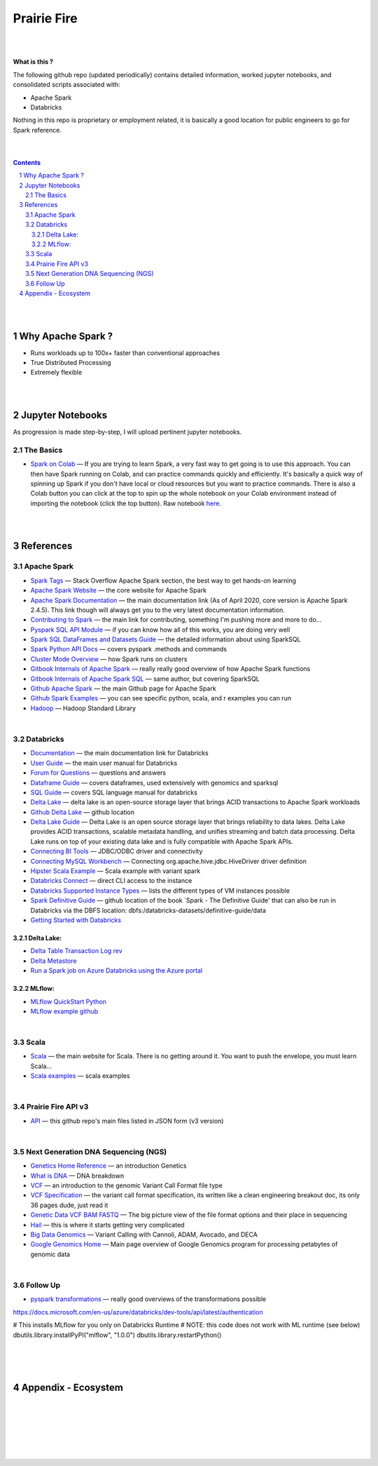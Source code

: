 

Prairie Fire
###################################################




|
|



**What is this ?**  

The following github repo (updated periodically) contains detailed information, worked jupyter notebooks, and consolidated scripts associated with:

* Apache Spark
* Databricks

Nothing in this repo is proprietary or employment related, it is basically a good location for public engineers to go for Spark reference.  


|
|



.. contents::

.. section-numbering::


|
|


Why Apache Spark ? 
=====================

* Runs workloads up to 100x+ faster than conventional approaches
* True Distributed Processing
* Extremely flexible 





|
|




Jupyter Notebooks
=========================================

As progression is made step-by-step, I will upload pertinent jupyter notebooks.  


The Basics
---------------


* `Spark on Colab <https://nbviewer.jupyter.org/github/tombresee/Prairie-Fire/blob/master/ENTER/ApacheSpark_on_Colab_quickandfast.ipynb>`_
  — If you are trying to learn Spark, a very fast way to get going is to use this approach.  You can then have Spark running on Colab, and can practice commands quickly and efficiently. It's basically a quick way of spinning up Spark if you don't have local or cloud resources but you want to practice commands.  There is also a Colab button you can click at the top to spin up the whole notebook on your Colab environment instead of importing the notebook (click the top button).  Raw notebook `here <https://github.com/tombresee/Prairie-Fire/blob/master/ENTER/ApacheSpark_on_Colab_quickandfast.ipynb>`_.



|
|


References
=============





Apache Spark
-----------------------------------




* `Spark Tags <https://stackoverflow.com/questions/tagged/apache-spark>`_
  — Stack Overflow Apache Spark section, the best way to get hands-on learning



* `Apache Spark Website <https://spark.apache.org/>`_
  — the core website for Apache Spark 


* `Apache Spark Documentation <https://spark.apache.org/docs/latest/>`_
  — the main documentation link (As of April 2020, core version is Apache Spark 2.4.5).  This link though will always get you to the very latest documentation information. 


* `Contributing to Spark <https://spark.apache.org/contributing.html>`_
  — the main link for contributing, something I'm pushing more and more to do...


  
* `Pyspark SQL API Module <https://spark.apache.org/docs/latest/api/python/pyspark.sql.html>`_
  — if you can know how all of this works, you are doing very well 



* `Spark SQL DataFrames and Datasets Guide <https://spark.apache.org/docs/latest/sql-programming-guide.html>`_
  — the detailed information about using SparkSQL



* `Spark Python API Docs  <https://spark.apache.org/docs/latest/api/python/index.html>`_
  — covers pyspark .methods and commands 



* `Cluster Mode Overview   <https://spark.apache.org/docs/latest/cluster-overview.html>`_
  — how Spark runs on clusters



* `Gitbook Internals of Apache Spark   <https://jaceklaskowski.gitbooks.io/mastering-apache-spark/>`_
  — really really good overview of how Apache Spark functions



* `Gitbook Internals of Apache Spark SQL  <https://jaceklaskowski.gitbooks.io/mastering-spark-sql/>`_
  — same author, but covering SparkSQL



* `Github Apache Spark  <https://github.com/apache/spark>`_
  — the main Github page for Apache Spark



* `Github Spark Examples  <https://github.com/apache/spark/tree/master/examples/src/main>`_
  — you can see specific python, scala, and r examples you can run 


* `Hadoop <https://hadoop.apache.org/>`_
  — Hadoop Standard Library



|


Databricks
-----------------------------------


* `Documentation <https://docs.databricks.com/>`_
  — the main documentation link for Databricks


* `User Guide <https://docs.databricks.com/user-guide/index.html>`_
  — the main user manual for Databricks


* `Forum for Questions <https://forums.databricks.com/index.html>`_
  — questions and answers


* `Dataframe Guide <https://docs.databricks.com/spark/latest/dataframes-datasets/index.html>`_
  — covers dataframes, used extensively with genomics and sparksql 


* `SQL Guide <https://docs.databricks.com/spark/latest/spark-sql/index.html>`_
  — covers SQL language manual for databricks


* `Delta Lake  <https://delta.io/>`_
  — delta lake is an open-source storage layer that brings ACID transactions to Apache Spark workloads


* `Github Delta Lake  <https://github.com/delta-io/delta>`_
  — github location


* `Delta Lake Guide  <https://docs.databricks.com/delta/index.html>`_
  — Delta Lake is an open source storage layer that brings reliability to data lakes. Delta Lake provides ACID transactions, scalable metadata handling, and unifies streaming and batch data processing. Delta Lake runs on top of your existing data lake and is fully compatible with Apache Spark APIs.


* `Connecting BI Tools  <https://docs.databricks.com/user-guide/bi/jdbc-odbc-bi.html>`_
  — JDBC/ODBC driver and connectivity 


* `Connecting MySQL Workbench <https://docs.databricks.com/user-guide/bi/workbenchj.html>`_
  — Connecting org.apache.hive.jdbc.HiveDriver driver definition  


* `Hipster Scala Example <https://databricks-prod-cloudfront.cloud.databricks.com/public/4027ec902e239c93eaaa8714f173bcfc/8497971343024764/53198984527781/2559267461126367/latest.html>`_
  — Scala example with variant spark


* `Databricks Connect  <https://docs.azuredatabricks.net/user-guide/dev-tools/db-connect.html>`_
  — direct CLI access to the instance


* `Databricks Supported Instance Types <https://databricks.com/product/aws-pricing/instance-types>`_
  — lists the different types of VM instances possible 


* `Spark Definitive Guide <https://github.com/databricks/Spark-The-Definitive-Guide>`_
  — github location of the book `Spark - The Definitive Guide' that can also be run in Databricks via the DBFS location:  dbfs:/databricks-datasets/definitive-guide/data


* `Getting Started with Databricks <https://docs.databricks.com/getting-started/quick-start.html>`_
 



Delta Lake:
~~~~~~~~~~~~~~~~~~~~~~~~~~~


* `Delta Table Transaction Log rev <https://databricks.com/blog/2019/08/21/diving-into-delta-lake-unpacking-the-transaction-log.html>`_

* `Delta Metastore <https://docs.databricks.com/data/metastores/index.html#metastores>`_

* `Run a Spark job on Azure Databricks using the Azure portal <https://docs.microsoft.com/en-us/azure/azure-databricks/quickstart-create-databricks-workspace-portal?toc=/azure/databricks/toc.json&bc=/azure/databricks/breadcrumb/toc.json>`_




MLflow:
~~~~~~~~~~~~~~~~~~~~~~~~~~~


* `MLflow QuickStart Python <https://docs.databricks.com/applications/mlflow/quick-start-python.html>`_
 

* `MLflow example github <https://github.com/mlflow/mlflow-example>`_
 





|




Scala
----------------------------


* `Scala <https://www.scala-lang.org/>`_
  — the main website for Scala.  There is no getting around it.  You want to push the envelope, you must learn Scala...


* `Scala examples  <http://blog.madhukaraphatak.com/introduction-to-spark-two-part-2/>`_
  — scala examples



|


Prairie Fire API v3
----------------------------


* `API <https://api.github.com/repos/tombresee/Prairie-Fire/contents/ENTER>`_
  — this github repo's main files listed in JSON form (v3 version)




|




Next Generation DNA Sequencing (NGS)
---------------------------------------


* `Genetics Home Reference  <https://ghr.nlm.nih.gov/>`_
  — an introduction Genetics

* `What is DNA <https://ghr.nlm.nih.gov/primer/basics/dna>`_
  — DNA breakdown

* `VCF  <https://faculty.washington.edu/browning/intro-to-vcf.html#example>`_
  — an introduction to the genomic Variant Call Format file type 

* `VCF Specification  <https://samtools.github.io/hts-specs/VCFv4.3.pdf>`_
  — the variant call format specification, its written like a clean engineering breakout doc, its only 36 pages dude, just read it 

* `Genetic Data VCF BAM FASTQ  <https://us.dantelabs.com/blogs/news/genetic-data-fastq-bam-and-vcf>`_
  — The big picture view of the file format options and their place in sequencing

* `Hail <https://hail.is/>`_
  — this is where it starts getting very complicated

* `Big Data Genomics <http://bdgenomics.org/>`_
  — Variant Calling with Cannoli, ADAM, Avocado, and DECA

* `Google Genomics Home <https://cloud.google.com/genomics/#>`_
  — Main page overview of Google Genomics program for processing petabytes of genomic data





|


Follow Up
---------------------------------------


* `pyspark transformations <https://nbviewer.jupyter.org/github/jkthompson/pyspark-pictures/blob/master/pyspark-pictures.ipynb>`_
  — really good overviews of the transformations possible 


https://docs.microsoft.com/en-us/azure/databricks/dev-tools/api/latest/authentication



# This installs MLflow for you only on Databricks Runtime
# NOTE: this code does not work with ML runtime (see below)
dbutils.library.installPyPI("mlflow", "1.0.0")
dbutils.library.restartPython()



|
|
|




Appendix - Ecosystem
=====================================================



.. class:: no-web


    .. image:: https://spark.apache.org/images/spark-runs-everywhere.png
        :alt: HTTPie in action
        :width: 100%
        :align: center

.. class:: no-web no-pdf



|
|
|
|
|
|



